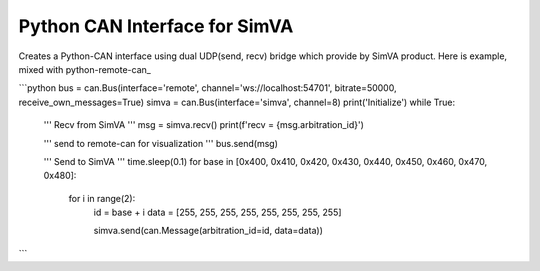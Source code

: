 Python CAN Interface for SimVA
==================================

Creates a Python-CAN interface using dual UDP(send, recv) bridge which provide by SimVA product.
Here is example, mixed with python-remote-can_

```python
bus = can.Bus(interface='remote', channel='ws://localhost:54701', bitrate=50000, receive_own_messages=True)
simva = can.Bus(interface='simva', channel=8)
print('Initialize')
while True:
    ''' Recv from SimVA '''
    msg = simva.recv()
    print(f'recv = {msg.arbitration_id}')

    ''' send to remote-can for visualization '''
    bus.send(msg)

    ''' Send to SimVA '''
    time.sleep(0.1)
    for base in [0x400, 0x410, 0x420, 0x430, 0x440, 0x450, 0x460, 0x470, 0x480]:
        for i in range(2):
            id = base + i
            data = [255, 255, 255, 255, 255, 255, 255, 255]

            simva.send(can.Message(arbitration_id=id, data=data))

```
